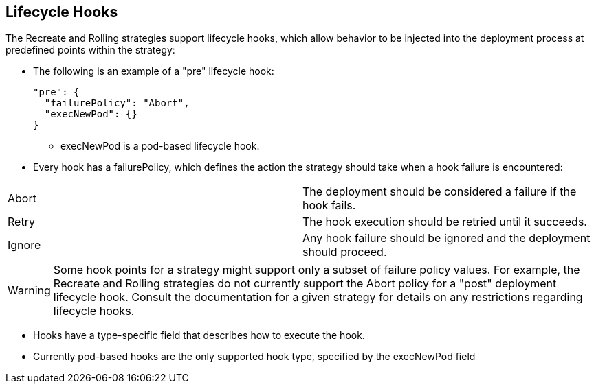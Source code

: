 == Lifecycle Hooks
:noaudio:

The Recreate and Rolling strategies support lifecycle hooks, which allow
behavior to be injected into the deployment process at predefined points within the strategy:

* The following is an example of a "pre" lifecycle hook:
+
[source,json]
----
"pre": {
  "failurePolicy": "Abort",
  "execNewPod": {}
}
----

** execNewPod is a pod-based lifecycle hook.


* Every hook has a failurePolicy, which defines the action the strategy should
take when a hook failure is encountered:

|====
|Abort|The deployment should be considered a failure if the hook fails.
|Retry|The hook execution should be retried until it succeeds.
|Ignore|Any hook failure should be ignored and the deployment should proceed.
|====

WARNING: Some hook points for a strategy might support only a subset of failure
policy
values. For example, the Recreate and Rolling strategies do not currently
support the Abort policy for a "post" deployment lifecycle hook. Consult the
documentation for a given strategy for details on any restrictions regarding
lifecycle hooks.

* Hooks have a type-specific field that describes how to execute the hook.
* Currently pod-based hooks are the only supported hook type,
specified by the execNewPod field


ifdef::showscript[]

endif::showscript[]

